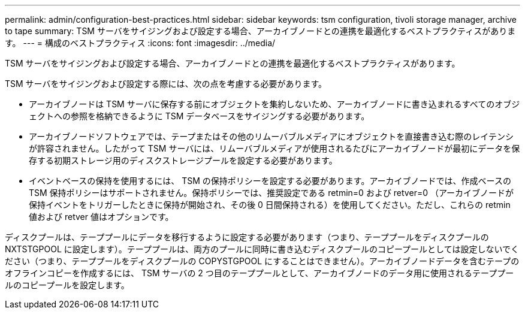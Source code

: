 ---
permalink: admin/configuration-best-practices.html 
sidebar: sidebar 
keywords: tsm configuration, tivoli storage manager, archive to tape 
summary: TSM サーバをサイジングおよび設定する場合、アーカイブノードとの連携を最適化するベストプラクティスがあります。 
---
= 構成のベストプラクティス
:icons: font
:imagesdir: ../media/


[role="lead"]
TSM サーバをサイジングおよび設定する場合、アーカイブノードとの連携を最適化するベストプラクティスがあります。

TSM サーバをサイジングおよび設定する際には、次の点を考慮する必要があります。

* アーカイブノードは TSM サーバに保存する前にオブジェクトを集約しないため、アーカイブノードに書き込まれるすべてのオブジェクトへの参照を格納できるように TSM データベースをサイジングする必要があります。
* アーカイブノードソフトウェアでは、テープまたはその他のリムーバブルメディアにオブジェクトを直接書き込む際のレイテンシが許容されません。したがって TSM サーバには、リムーバブルメディアが使用されるたびにアーカイブノードが最初にデータを保存する初期ストレージ用のディスクストレージプールを設定する必要があります。
* イベントベースの保持を使用するには、 TSM の保持ポリシーを設定する必要があります。アーカイブノードでは、作成ベースの TSM 保持ポリシーはサポートされません。保持ポリシーでは、推奨設定である retmin=0 および retver=0 （アーカイブノードが保持イベントをトリガーしたときに保持が開始され、その後 0 日間保持される）を使用してください。ただし、これらの retmin 値および retver 値はオプションです。


ディスクプールは、テーププールにデータを移行するように設定する必要があります（つまり、テーププールをディスクプールの NXTSTGPOOL に設定します）。テーププールは、両方のプールに同時に書き込むディスクプールのコピープールとしては設定しないでください（つまり、テーププールをディスクプールの COPYSTGPOOL にすることはできません）。アーカイブノードデータを含むテープのオフラインコピーを作成するには、 TSM サーバの 2 つ目のテーププールとして、アーカイブノードのデータ用に使用されるテーププールのコピープールを設定します。
